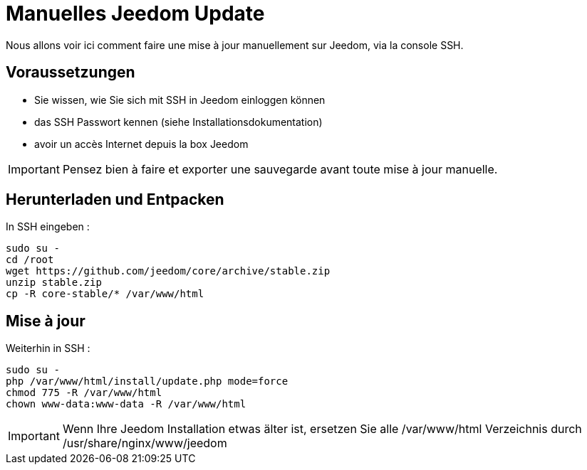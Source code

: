 = Manuelles Jeedom Update

Nous allons voir ici comment faire une mise à jour manuellement sur Jeedom, via la console SSH.

== Voraussetzungen

- Sie wissen, wie Sie sich mit SSH in Jeedom einloggen können 
- das SSH Passwort kennen (siehe Installationsdokumentation)
- avoir un accès Internet depuis la box Jeedom

[IMPORTANT]
Pensez bien à faire et exporter une sauvegarde avant toute mise à jour manuelle.

== Herunterladen und Entpacken

In SSH eingeben : 

----
sudo su -
cd /root
wget https://github.com/jeedom/core/archive/stable.zip
unzip stable.zip
cp -R core-stable/* /var/www/html
----

== Mise à jour

Weiterhin in SSH : 

----
sudo su -
php /var/www/html/install/update.php mode=force
chmod 775 -R /var/www/html
chown www-data:www-data -R /var/www/html
----

[IMPORTANT]
Wenn Ihre Jeedom Installation etwas älter ist, ersetzen Sie alle /var/www/html Verzeichnis durch /usr/share/nginx/www/jeedom
